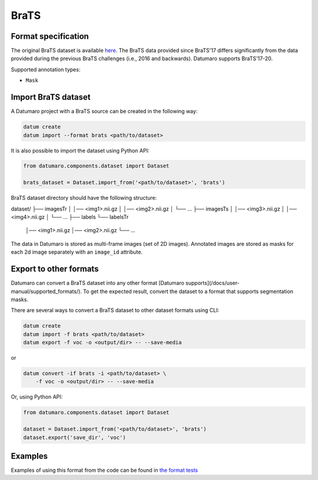 BraTS
=====

Format specification
--------------------

The original BraTS dataset is available
`here <https://www.med.upenn.edu/sbia/brats2017/data.html>`_.
The BraTS data provided since BraTS'17 differs significantly from the data
provided during the previous BraTS challenges (i.e., 2016 and backwards).
Datumaro supports BraTS'17-20.

Supported annotation types:

- ``Mask``

Import BraTS dataset
--------------------

A Datumaro project with a BraTS source can be created in the following way:

.. code-block::

    datum create
    datum import --format brats <path/to/dataset>

It is also possible to import the dataset using Python API:

.. code-block::

    from datumaro.components.dataset import Dataset

    brats_dataset = Dataset.import_from('<path/to/dataset>', 'brats')

BraTS dataset directory should have the following structure:

dataset/
├── imagesTr
│   │── <img1>.nii.gz
│   │── <img2>.nii.gz
│   └── ...
├── imagesTs
│   │── <img3>.nii.gz
│   │── <img4>.nii.gz
│   └── ...
├── labels
└── labelsTr
    │── <img1>.nii.gz
    │── <img2>.nii.gz
    └── ...

The data in Datumaro is stored as multi-frame images (set of 2D images).
Annotated images are stored as masks for each 2d image separately
with an ``image_id`` attribute.

Export to other formats
-----------------------

Datumaro can convert a BraTS dataset into any other format [Datumaro supports](/docs/user-manual/supported_formats/).
To get the expected result, convert the dataset to a format
that supports segmentation masks.

There are several ways to convert a BraTS dataset to other dataset
formats using CLI:

.. code-block::

    datum create
    datum import -f brats <path/to/dataset>
    datum export -f voc -o <output/dir> -- --save-media

or

.. code-block::

    datum convert -if brats -i <path/to/dataset> \
        -f voc -o <output/dir> -- --save-media

Or, using Python API:

.. code-block::

    from datumaro.components.dataset import Dataset

    dataset = Dataset.import_from('<path/to/dataset>', 'brats')
    dataset.export('save_dir', 'voc')

Examples
--------

Examples of using this format from the code can be found in
`the format tests <https://github.com/openvinotoolkit/datumaro/tree/develop/tests/unit/test_brats_format.py>`_
